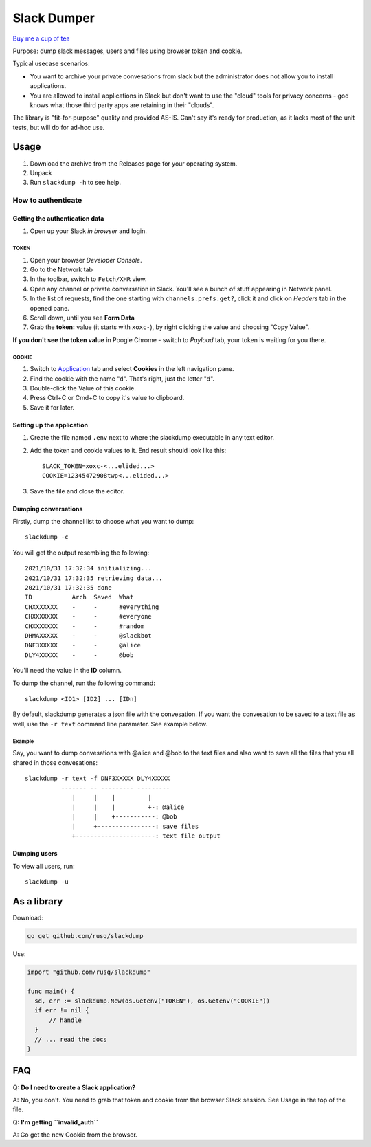============
Slack Dumper
============

`Buy me a cup of tea`_

Purpose: dump slack messages, users and files using browser token and cookie.

Typical usecase scenarios:

* You want to archive your private convesations from slack but the administrator
  does not allow you to install applications.

* You are allowed to install applications in Slack but don't want to use the
  "cloud" tools for privacy concerns - god knows what those third party apps are
  retaining in their "clouds".

The library is "fit-for-purpose" quality and provided AS-IS.  Can't say it's
ready for production, as it lacks most of the unit tests, but will do for ad-hoc
use.

Usage
=====

1. Download the archive from the Releases page for your operating system.
2. Unpack
3. Run ``slackdump -h`` to see help.

How to authenticate
-------------------

Getting the authentication data
~~~~~~~~~~~~~~~~~~~~~~~~~~~~~~~

#. Open up your Slack *in browser* and login.

TOKEN
+++++

#. Open your browser *Developer Console*.
#. Go to the Network tab
#. In the toolbar, switch to ``Fetch/XHR`` view.
#. Open any channel or private conversation in Slack.  You'll see a
   bunch of stuff appearing in Network panel.
#. In the list of requests, find the one starting with
   ``channels.prefs.get?``, click it and click on *Headers* tab in the
   opened pane.
#. Scroll down, until you see **Form Data**
#. Grab the **token:** value (it starts with ``xoxc-``), by right
   clicking the value and choosing "Copy Value".

**If you don't see the token value** in Poogle Chrome - switch to `Payload` tab,
your token is waiting for you there.

COOKIE
++++++

#. Switch to Application_ tab and select **Cookies** in the left
   navigation pane.
#. Find the cookie with the name "``d``".  That's right, just the
   letter "d".
#. Double-click the Value of this cookie.
#. Press Ctrl+C or Cmd+C to copy it's value to clipboard.
#. Save it for later.

Setting up the application
~~~~~~~~~~~~~~~~~~~~~~~~~~

#. Create the file named ``.env`` next to where the slackdump
   executable in any text editor.
#. Add the token and cookie values to it. End result
   should look like this::

     SLACK_TOKEN=xoxc-<...elided...>
     COOKIE=12345472908twp<...elided...>

#. Save the file and close the editor.


Dumping conversations
~~~~~~~~~~~~~~~~~~~~~

Firstly, dump the channel list to choose what you want to dump::

  slackdump -c

You will get the output resembling the following::

  2021/10/31 17:32:34 initializing...
  2021/10/31 17:32:35 retrieving data...
  2021/10/31 17:32:35 done
  ID           Arch  Saved  What
  CHXXXXXXX    -     -      #everything
  CHXXXXXXX    -     -      #everyone
  CHXXXXXXX    -     -      #random
  DHMAXXXXX    -     -      @slackbot
  DNF3XXXXX    -     -      @alice
  DLY4XXXXX    -     -      @bob

You'll need the value in the **ID** column.

To dump the channel, run the following command::

  slackdump <ID1> [ID2] ... [IDn]

By default, slackdump generates a json file with the convesation.  If
you want the convesation to be saved to a text file as well, use the
``-r text`` command line parameter.  See example below.

Example
+++++++

Say, you want to dump convesations with @alice and @bob to the text
files and also want to save all the files that you all shared in those
convesations::

  slackdump -r text -f DNF3XXXXX DLY4XXXXX
       	    ------- -- --------- ---------
               |     |    |         |
               |     |    |         +-: @alice
               |     |    +-----------: @bob
               |     +----------------: save files
               +----------------------: text file output

Dumping users
~~~~~~~~~~~~~

To view all users, run::

  slackdump -u

	       
As a library
============

Download:

.. code:: go

  go get github.com/rusq/slackdump

Use:

.. code:: go

  import "github.com/rusq/slackdump"

  func main() {
    sd, err := slackdump.New(os.Getenv("TOKEN"), os.Getenv("COOKIE"))
    if err != nil {
        // handle
    }
    // ... read the docs
  }

FAQ
===

Q: **Do I need to create a Slack application?**

A: No, you don't.  You need to grab that token and cookie from the
browser Slack session.  See Usage in the top of the file.

Q: **I'm getting ``invalid_auth``**

A: Go get the new Cookie from the browser.


.. _Application: https://stackoverflow.com/questions/12908881/how-to-copy-cookies-in-google-chrome
.. _`Buy me a cup of tea`: https://www.paypal.com/donate/?hosted_button_id=GUHCLSM7E54ZW
